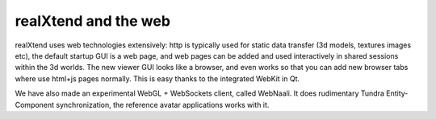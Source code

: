 realXtend and the web
=====================

realXtend uses web technologies extensively: http is typically used
for static data transfer (3d models, textures images etc), the default
startup GUI is a web page, and web pages can be added and used
interactively in shared sessions within the 3d worlds. The new viewer
GUI looks like a browser, and even works so that you can add new
browser tabs where use html+js pages normally. This is easy thanks to
the integrated WebKit in Qt.

We have also made an experimental WebGL + WebSockets client, called
WebNaali. It does rudimentary Tundra Entity-Component synchronization,
the reference avatar applications works with it.
